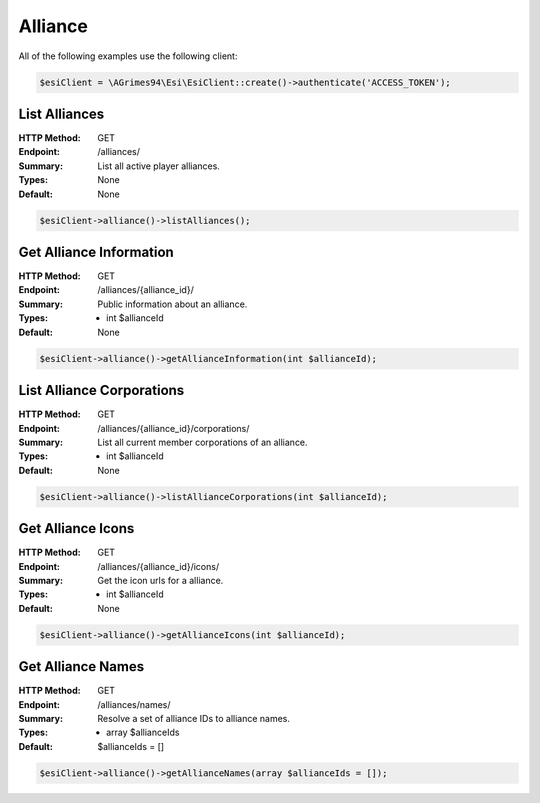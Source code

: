 Alliance
========

All of the following examples use the following client:

.. code-block:: php

    $esiClient = \AGrimes94\Esi\EsiClient::create()->authenticate('ACCESS_TOKEN');

List Alliances
--------------

:HTTP Method: GET
:Endpoint: /alliances/
:Summary: List all active player alliances.
:Types: None
:Default: None

.. code-block:: php

    $esiClient->alliance()->listAlliances();

Get Alliance Information
------------------------

:HTTP Method: GET
:Endpoint: /alliances/{alliance_id}/
:Summary: Public information about an alliance.
:Types: - int $allianceId
:Default: None

.. code-block:: php

    $esiClient->alliance()->getAllianceInformation(int $allianceId);

List Alliance Corporations
--------------------------

:HTTP Method: GET
:Endpoint: /alliances/{alliance_id}/corporations/
:Summary: List all current member corporations of an alliance.
:Types: - int $allianceId
:Default: None

.. code-block:: php

    $esiClient->alliance()->listAllianceCorporations(int $allianceId);

Get Alliance Icons
------------------

:HTTP Method: GET
:Endpoint:  /alliances/{alliance_id}/icons/
:Summary: Get the icon urls for a alliance.
:Types: - int $allianceId
:Default: None

.. code-block:: php

    $esiClient->alliance()->getAllianceIcons(int $allianceId);

Get Alliance Names
------------------

:HTTP Method: GET
:Endpoint:  /alliances/names/
:Summary: Resolve a set of alliance IDs to alliance names.
:Types: - array $allianceIds
:Default: $allianceIds = []

.. code-block:: php

    $esiClient->alliance()->getAllianceNames(array $allianceIds = []);
